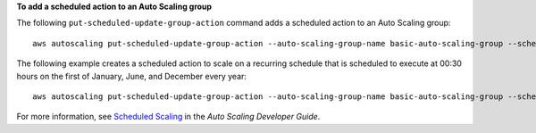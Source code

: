 ﻿**To add a scheduled action to an Auto Scaling group**

The following ``put-scheduled-update-group-action`` command adds a scheduled action to an Auto Scaling group::

	aws autoscaling put-scheduled-update-group-action --auto-scaling-group-name basic-auto-scaling-group --scheduled-action-name sample-scheduled-action --start-time "2014-05-12T08:00:00Z" --end-time "2014-05-12T08:00:00Z" --min-size 2 --max-size 6 --desired-capacity 4

The following example creates a scheduled action to scale on a recurring schedule that is scheduled to execute at 00:30 hours on the first of January, June, and December every year::

	aws autoscaling put-scheduled-update-group-action --auto-scaling-group-name basic-auto-scaling-group --scheduled-action-name sample-scheduled-action --recurrence “30 0 1 1,6,12 0” --min-size 2 --max-size 6 --desired-capacity 4

For more information, see `Scheduled Scaling`_ in the *Auto Scaling Developer Guide*.

.. _`Scheduled Scaling`: http://docs.aws.amazon.com/AutoScaling/latest/DeveloperGuide/schedule_time.html

